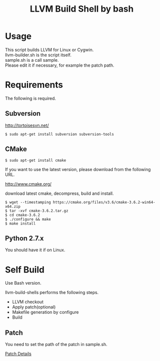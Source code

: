 # -*- mode: org ; coding: utf-8-unix -*-
# last updated : 2018/03/16.10:55:58


#+TITLE:     LLVM Build Shell by bash
#+AUTHOR:    yaruopooner [https://github.com/yaruopooner]
#+OPTIONS:   author:nil timestamp:t |:t \n:t ^:nil


* Usage
  This script builds LLVM for Linux or Cygwin.
  llvm-builder.sh is the script itself.
  sample.sh is a call sample.
  Please edit it if necessary, for example the patch path.

* Requirements
  The following is required.

** Subversion
   http://tortoisesvn.net/

   #+begin_src shell-script
     $ sudo apt-get install subversion subversion-tools
   #+end_src

** CMake
   #+begin_src shell-script
     $ sudo apt-get install cmake
   #+end_src

   If you want to use the latest version, please download from the following URL.

   http://www.cmake.org/

   download latest cmake, decompress, build and install.
   
   #+begin_src shell-script
     $ wget --timestamping https://cmake.org/files/v3.6/cmake-3.6.2-win64-x64.zip
     $ tar -xvf cmake-3.6.2.tar.gz
     $ cd cmake-3.6.2
     $ ./configure && make
     $ make install
   #+end_src

** Python 2.7.x
   You should have it if on Linux.

* Self Build
  Use Bash version.

  llvm-build-shells performs the following steps.
  - LLVM checkout
  - Apply patch(optional)
  - Makefile generation by configure
  - Build
    
** Patch
   You need to set the path of the patch in sample.sh.

   [[../patch/details.org][Patch Details]]
